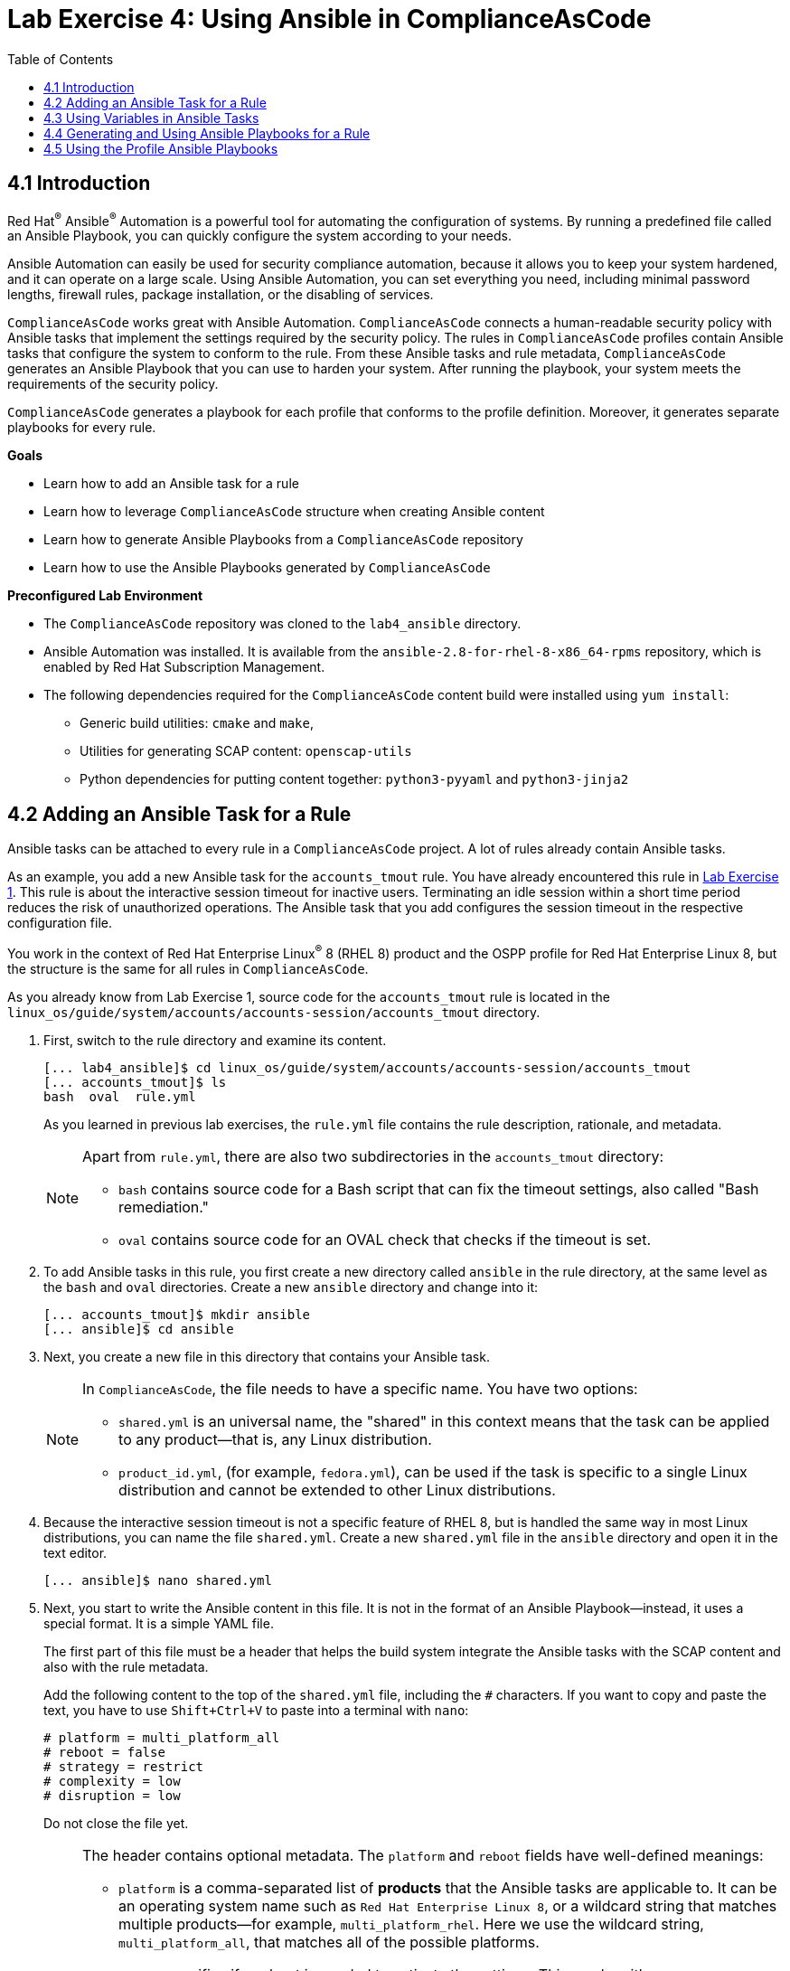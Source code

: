 = Lab Exercise 4: Using Ansible in ComplianceAsCode
:toc2:
:linkattrs:
:imagesdir: images


== 4.1 Introduction

Red Hat^(R)^ Ansible^(R)^ Automation is a powerful tool for automating the configuration of systems.
By running a predefined file called an Ansible Playbook, you can quickly configure the system according to your needs.

Ansible Automation can easily be used for security compliance automation, because it allows you to keep your system hardened, and it can operate on a large scale.
Using Ansible Automation, you can set everything you need, including minimal password lengths, firewall rules, package installation, or the disabling of services.

`ComplianceAsCode` works great with Ansible Automation.
`ComplianceAsCode` connects a human-readable security policy with Ansible tasks that implement the settings required by the security policy.
The rules in `ComplianceAsCode` profiles contain Ansible tasks that configure the system to conform to the rule.
From these Ansible tasks and rule metadata, `ComplianceAsCode` generates an Ansible Playbook that you can use to harden your system.
After running the playbook, your system meets the requirements of the security policy.

`ComplianceAsCode` generates a playbook for each profile that conforms to the profile definition.
Moreover, it generates separate playbooks for every rule.


.*Goals*

* Learn how to add an Ansible task for a rule
* Learn how to leverage `ComplianceAsCode` structure when creating Ansible content
* Learn how to generate Ansible Playbooks from a `ComplianceAsCode` repository
* Learn how to use the Ansible Playbooks generated by `ComplianceAsCode`


.*Preconfigured Lab Environment*

* The `ComplianceAsCode` repository was cloned to the `lab4_ansible` directory.
* Ansible Automation was installed.
It is available from the `ansible-2.8-for-rhel-8-x86_64-rpms` repository, which is enabled by Red Hat Subscription Management.
* The following dependencies required for the `ComplianceAsCode` content build were installed using `yum install`:
** Generic build utilities: `cmake` and `make`,
** Utilities for generating SCAP content: `openscap-utils`
** Python dependencies for putting content together: `python3-pyyaml` and `python3-jinja2`


== 4.2 Adding an Ansible Task for a Rule

Ansible tasks can be attached to every rule in a `ComplianceAsCode` project.
A lot of rules already contain Ansible tasks.

As an example, you add a new Ansible task for the `accounts_tmout` rule.
You have already encountered this rule in link:lab1_introduction.adoc[Lab Exercise 1^].
This rule is about the interactive session timeout for inactive users.
Terminating an idle session within a short time period reduces the risk of unauthorized operations.
The Ansible task that you add configures the session timeout in the respective configuration file.

You work in the context of Red Hat Enterprise Linux^(R)^ 8 (RHEL 8) product and the OSPP profile for Red Hat Enterprise Linux 8,
but the structure is the same for all rules in `ComplianceAsCode`.

As you already know from Lab Exercise 1, source code for the `accounts_tmout` rule is located in the `linux_os/guide/system/accounts/accounts-session/accounts_tmout` directory.

. First, switch to the rule directory and examine its content.
+
----
[... lab4_ansible]$ cd linux_os/guide/system/accounts/accounts-session/accounts_tmout
[... accounts_tmout]$ ls
bash  oval  rule.yml
----
+
As you learned in previous lab exercises, the `rule.yml` file contains the rule description, rationale, and metadata.
+
[NOTE]
====
Apart from `rule.yml`, there are also two subdirectories in the `accounts_tmout` directory:

* `bash` contains source code for a Bash script that can fix the timeout settings, also called "Bash remediation."
* `oval` contains source code for an OVAL check that checks if the timeout is set.
====

. To add Ansible tasks in this rule, you first create a new directory called `ansible` in the rule directory, at the same level as the `bash` and `oval` directories.
Create a new `ansible` directory and change into it:
+
----
[... accounts_tmout]$ mkdir ansible
[... ansible]$ cd ansible
----

. Next, you create a new file in this directory that contains your Ansible task.
+
[NOTE]
====
In `ComplianceAsCode`, the file needs to have a specific name.
You have two options:

* `shared.yml` is an universal name, the "shared" in this context means that the task can be applied to any product--that is, any Linux distribution.
* `product_id.yml`, (for example, `fedora.yml`), can be used if the task is specific to a single Linux distribution and cannot be extended to other Linux distributions.
====

. Because the interactive session timeout is not a specific feature of RHEL 8, but is handled the same way in most Linux distributions, you can name the file `shared.yml`.
Create a new `shared.yml` file in the `ansible` directory and open it in the text editor.
+
----
[... ansible]$ nano shared.yml
----

. Next, you start to write the Ansible content in this file.
It is not in the format of an Ansible Playbook--instead, it uses a special format.
It is a simple YAML file.
+
The first part of this file must be a header that helps the build system integrate the Ansible tasks with the SCAP content and also with the rule metadata.
+
Add the following content to the top of the `shared.yml` file, including the `#` characters.
If you want to copy and paste the text, you have to use `Shift+Ctrl+V` to paste into a terminal with `nano`:
+
----
# platform = multi_platform_all
# reboot = false
# strategy = restrict
# complexity = low
# disruption = low
----
+
Do not close the file yet.
+
[NOTE]
====
The header contains optional metadata.
The `platform` and `reboot` fields have well-defined meanings:

* `platform` is a comma-separated list of *products* that the Ansible tasks are applicable to.
It can be an operating system name such as `Red Hat Enterprise Linux 8`, or a wildcard string that matches multiple products--for example,
`multi_platform_rhel`.
Here we use the wildcard string, `multi_platform_all`, that matches all of the possible platforms.
* `reboot` specifies if a reboot is needed to activate the settings.
This can be either `true` or `false`.
Here, we signal that a reboot is not needed.
This value is purely informational and setting it to `true` does not cause Ansible Automation to reboot the system.

The other fields are optional, and their meanings are fuzzier:

* `strategy` is the method or approach for making the described fix.
It is typically one of the following: `configure`, `disable`, `enable`, `patch`, `restrict`, or `unknown`.
* `complexity` is the estimated complexity or difficulty of applying the fix to the target.
It can be `unknown`, `low`, `medium`, or `high`.
* `disruption` is an estimate of the potential for disruption or operational degradation that the application of this fix imposes on the target.
It can be `unknown`, `low`, `medium`, or `high`.
====

. Now, you add an Ansible task or tasks for this rule below the header in `shared.yml`.
Add the following content at the end of the `shared.yml` file.
Again, do not close the file just yet.
+
----
- name: configure timeout
  lineinfile:
      create: yes
      dest: /etc/profile
      regexp: "^#?TMOUT"
      line: "TMOUT=1800"
----
+
At this point, expect the entire file to look like this:
+
----
# platform = multi_platform_all
# reboot = false
# strategy = restrict
# complexity = low
# disruption = low

- name: configure timeout
  lineinfile:
      create: yes
      dest: /etc/profile
      regexp: "^#?TMOUT"
      line: "TMOUT=1800"
----
+
[NOTE]
====
If you are familiar with Ansible Automation, you probably know that you just wrote an link:https://docs.ansible.com/ansible/latest/user_guide/playbooks_intro.html#tasks-list[Ansible task^].
Normally, Ansible tasks are low-level components of Ansible Playbooks.
The `ComplianceAsCode` project allows content contributors to focus on tasks, and the playbook that aggregates them is generated by the project.
When writing tasks, you can use the standard Ansible syntax and write the Ansible tasks the exact same way as you write in Ansible Playbooks.
You can use link:https://docs.ansible.com/ansible/latest/modules/modules_by_category.html[any Ansible module^].

Using Ansible language, you have defined a new Ansible task with the name "configure timeout".
It uses the link:https://docs.ansible.com/ansible/latest/modules/lineinfile_module.html[lineinfile^] Ansible module, which can add, modify, and remove lines in configuration files.
Using the `lineinfile` module, you insert the line `TMOUT=1800` to `/etc/profile`.

Note that the `regexp` line defines a regular expression that determines what Ansible Automation is going to do.
If the regular expression matches a line, it is substituted with `line`, so the lines `TMOUT=3600` and `#TMOUT=1800` are replaced by `TMOUT=1800`.
If no line matches the regular expression, contents of `line` are simply appended to `dest`, which in this case is `/etc/profile`.
====
+
In this rule, you add only a single Ansible task.
If your goals need to be achieved by multiple Ansible tasks, they all go into the same file.
+
In `ComplianceAsCode`, the general rule is that the Ansible tasks must conform to the rule description in `rule.yml` for the given rule.
Tasks must not do anything different than what the `rule.yml` description requires.
Think of the rule description as a natural language specification of what needs to be implemented in Ansible Automation.

// Now, it is a good time to build the playbook, open it, and run it in a check mode.

== 4.3 Using Variables in Ansible Tasks

At this point, your task does not fully conform to the rule description in `rule.yml`.
The difference is that `rule.yml` does not define a specific value for the timeout.

. Check that `rule.yml` does not specify whether the timeout should be 1800 seconds or a different amount of time.
In fact, the rule is parametrized by a variable, `var_accounts_tmout`.
The specific value for a timeout variable is set by setting `var_accounts_tmout` in the profile definition.
This way, every profile can define a different timeout but still reuse the same source code.
+
You need to fix the Ansible task to use the `var_accounts_tmout` variable instead of explicitly setting 1800 seconds in the task.
The general format for binding a variable from `ComplianceAsCode` profiles is `- (xccdf-var name_of_the_variable)`.

. Add the following line (including the dash at the beginning of the line) right after the `# disruption = low` line in the `shared.yml` file:
+
----
- (xccdf-var var_accounts_tmout)
----
+
Now, you can use the bound variable in the `configure timeout` Ansible task as an Ansible variable using the standard Ansible syntax.
When the `shared.yml` file is processed by the `ComplianceAsCode` build system, this variable binding is resolved automatically and a new Ansible variable is created in the `vars` list in the generated playbook.

. Replace `line: "TMOUT=1800"` with `line: "TMOUT={{ var_accounts_tmout }}"` to use the variable in the task.
+
At this point you have completed adding Ansible tasks for the `accounts_tmout` rule.
Expect the contents of the `shared.yml` file to look like this:
+
----
# platform = multi_platform_all
# reboot = false
# strategy = restrict
# complexity = low
# disruption = low
- (xccdf-var var_accounts_tmout)

- name: configure timeout
  lineinfile:
      create: yes
      dest: /etc/profile
      regexp: ^#?TMOUT
      line: "TMOUT={{ var_accounts_tmout }}"
----

. You can now save the file by pressing `Ctrl+X`, then entering `y` to save and exit.

== 4.4 Generating and Using Ansible Playbooks for a Rule

You now generate a playbook for the `accounts_tmout` rule you modified.
You do this in the context of the Red Hat Enterprise Linux 8 product and the OSPP profile for Red Hat Enterprise Linux 8.

To generate Ansible Playbooks, a complete build of the content for the product needs to be performed.
That means that all of the other playbooks for all of the other rules are generated as well.
Moreover, the SCAP content is also generated.

. Go back to the project root directory and run the following command to build the RHEL 8 product:
+
----
[... ansible]$ cd /home/lab-user/labs/lab4_ansible
[... lab4_ansible]$ ./build_product rhel8
----

. The Playbooks are generated in the `build/rhel8/playbooks` directory.
Check the contents of this directory:
+
----
[... lab4_ansible]$ ls build/rhel8/playbooks
cjis  cui  hipaa  ospp   ospp-rhel8  pci-dss  rht-ccp  standard
----
+
Note that there is a directory for each profile in the RHEL8 product.
That is because each profile consists of a different set of rules and the rules are parametrized by variables which can have different values in each profile.

. The `accounts_tmout` rule is, for example, a part of the OSPP profile, so take a peek into the `ospp-rhel8` directory:
+
----
[... lab4_ansible]$ ls build/rhel8/playbooks/ospp-rhel8
----
+
There are many playbook files in the `ospp-rhel8` directory.
One of them is the `accounts_tmout.yml` file, which is the Ansible Playbook that contains the Ansible tasks you added in the `accounts_tmout` rule.

. Open it in the text editor:
+
----
[... lab4_ansible]$ nano build/rhel8/playbooks/ospp-rhel8/accounts_tmout.yml
----
+
The contents of the `build/rhel8/playbooks/ospp-rhel8/accounts_tmout.yml` file look like this:
+
----

# platform = multi_platform_all
# reboot = false
# strategy = restrict
# complexity = low
# disruption = low
- name: Set Interactive Session Timeout
  hosts: '@@HOSTS@@'
  become: true
  vars:
    var_accounts_tmout: '1800'
  tags:
    - CCE-80673-7
    - NIST-800-171-3.1.11
    - NIST-800-53-AC-12
    - NIST-800-53-SC-10
    - accounts_tmout
    - low_complexity
    - low_disruption
    - medium_severity
    - no_reboot_needed
    - restrict_strategy
  tasks:

    - name: configure timeout
      lineinfile:
        create: true
        dest: /etc/profile
        regexp: ^#?TMOUT
        line: TMOUT={{ var_accounts_tmout }}
----
+
[TIP]
====
If you see a typo in the YAML file, edit the source again and rebuild.
After that, you need to replace the placeholder string, `'@@HOSTS@@'`.

----
[... lab4_ansible]$ nano linux_os/guide/system/accounts/accounts-session/accounts_tmout/ansible/shared.yml
[... lab4_ansible]$ ./build_product rhel8
[... lab4_ansible]$ nano build/rhel8/playbooks/ospp-rhel8/accounts_tmout.yml
----
====
+
This is a normal Ansible Playbook that Ansible users are familiar with.
The name of the playbook is the same as the title of the rule, which is defined in `rule.yml`.

. The `hosts` section contains only a placeholder string, `'@@HOSTS@@'`, which needs to be replaced by a list of IP addresses or hosts that the playbook applies to.
You have to edit this in order to check the playbook.
To use your playbook on your machine (on a local host), replace `'@@HOSTS@@'` with `'localhost'` and press `Ctrl+X`, then enter `y` to save and exit.
+
----
...
- name: Set Interactive Session Timeout
  hosts: 'localhost'
  become: true
...
----
+
Note that the timeout value supplied by the `var_accounts_tmout` variable was set to a specific value (1800 seconds) during the build process, and the variable was added to the `vars` section of the playbook.
+
Note also that the playbook has tags in the `tags` section that were added based on metadata in `rule.yml`.
At the beginning, it contains the CCE (Common Configuration Enumeration) identifier.
Finally, the `tasks:` section contains the Ansible task that you created.

. Run the playbook:
+
----
[... lab4_ansible]$ ansible-playbook build/rhel8/playbooks/ospp-rhel8/accounts_tmout.yml
----

. Check if it has any effect:
+
----
[... lab4_ansible]$ cat /etc/profile
----
+
Note that `TMOUT=1800` is at the end of the file!
+
The biggest advantage of using Ansible tasks in `ComplianceAsCode` is that it gets integrated with the SCAP content, the HTML report, and the HTML guide as well.

. Switch to the console view and open the terminal if it is not yet open.
. Run the following command to open the HTML guide for the OSPP profile for Red Hat Enterprise Linux 8 in your Firefox web browser, or navigate to the OSPP guide the same way you have in previous exercises:
+
----
[... ~]$ firefox /home/lab-user/labs/lab4_ansible/build/guides/ssg-rhel8-guide-ospp-rhel8.html
----

. Check the "Set Interactive Session Timeout" rule.
Click the blue `(show)` link to the right of the green "Remediation Ansible snippet" label and you see your recently added Ansible content.
+
.The "Set Interactive Session Timeout" rule displayed in an HTML guide and including the expanded Ansible content
image::4-01-guide.png[]

You no longer need console view in this lab.

== 4.5 Using the Profile Ansible Playbooks

In the previous section, you learned about using a playbook for the `accounts_tmout` rule.
However, security policies are usually complex, which in turn means that profiles consist of many rules.
It is not convenient to have a separate Ansible Playbook for each rule, because that means you need to apply many Ansible Playbooks to the system.
Fortunately, `ComplianceAsCode` also generates Ansible Playbooks that contain all of the tasks for a given profile in a single playbook.

The playbooks are located in the `build/ansible` directory.
This directory contains Ansible Playbooks for each profile.
The Playbooks files have `.yml` extension.

----
[... lab4_ansible]$ ls build/ansible
all-profile-playbooks-rhel8
rhel8-playbook-cjis.yml
rhel8-playbook-cui.yml
rhel8-playbook-default.yml
rhel8-playbook-hipaa.yml
rhel8-playbook-ospp.yml
rhel8-playbook-ospp-rhel8.yml
rhel8-playbook-pci-dss.yml
rhel8-playbook-rht-ccp.yml
rhel8-playbook-standard.yml
----

. Check the contents of the OSPP profile playbook in your editor and verify that a task for the `accounts_tmout` rule is there among all the other tasks.
+
----
[... lab4_ansible]$ nano build/ansible/rhel8-playbook-ospp-rhel8.yml
----
+
At this point, you have per-rule Ansible Playbooks available, as well as per-profile ones.
You can integrate these into your CI/CD pipelines and infrastructure management as needed.

<<top>>

link:README.adoc#table-of-contents[ Table of Contents ] | link:lab5_oval.adoc[Lab 5 - The Art of OVAL Checks]
